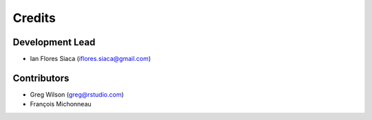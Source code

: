 =======
Credits
=======

Development Lead
----------------

* Ian Flores Siaca (iflores.siaca@gmail.com)

Contributors
------------

* Greg Wilson (greg@rstudio.com)
* François Michonneau